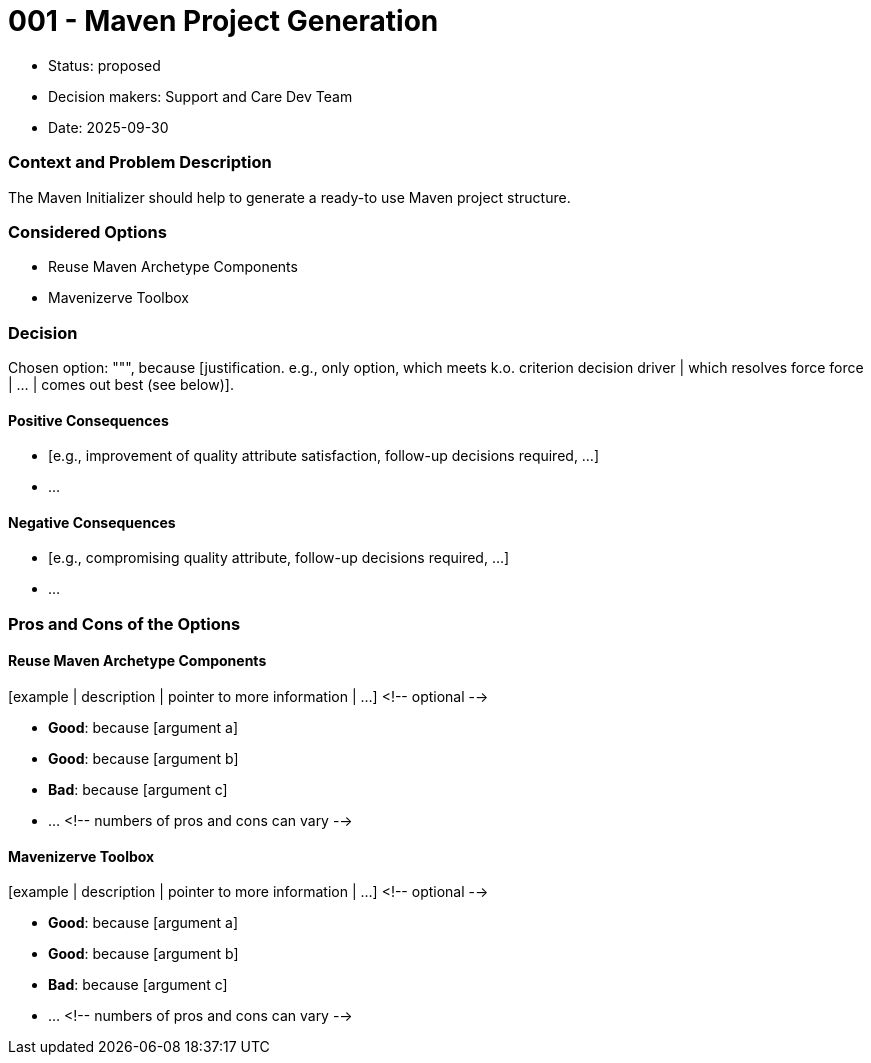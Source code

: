 = 001 - Maven Project Generation

* Status: proposed
* Decision makers: Support and Care Dev Team
* Date: 2025-09-30



=== Context and Problem Description
The Maven Initializer should help to generate a ready-to use Maven project structure.





=== Considered Options

* Reuse Maven Archetype Components
* Mavenizerve Toolbox

=== Decision

Chosen option: """, because [justification. e.g., only option, which meets k.o. criterion decision driver | which resolves force force | … | comes out best (see below)].

==== Positive Consequences

* [e.g., improvement of quality attribute satisfaction, follow-up decisions required, …]
* …

==== Negative Consequences

* [e.g., compromising quality attribute, follow-up decisions required, …]
* …

=== Pros and Cons of the Options

==== Reuse Maven Archetype Components

[example | description | pointer to more information | …] <!-- optional -->

* *Good*: because [argument a]
* *Good*: because [argument b]
* *Bad*: because [argument c]
* … <!-- numbers of pros and cons can vary -->

==== Mavenizerve Toolbox

[example | description | pointer to more information | …] <!-- optional -->

* *Good*: because [argument a]
* *Good*: because [argument b]
* *Bad*: because [argument c]
* … <!-- numbers of pros and cons can vary -->

